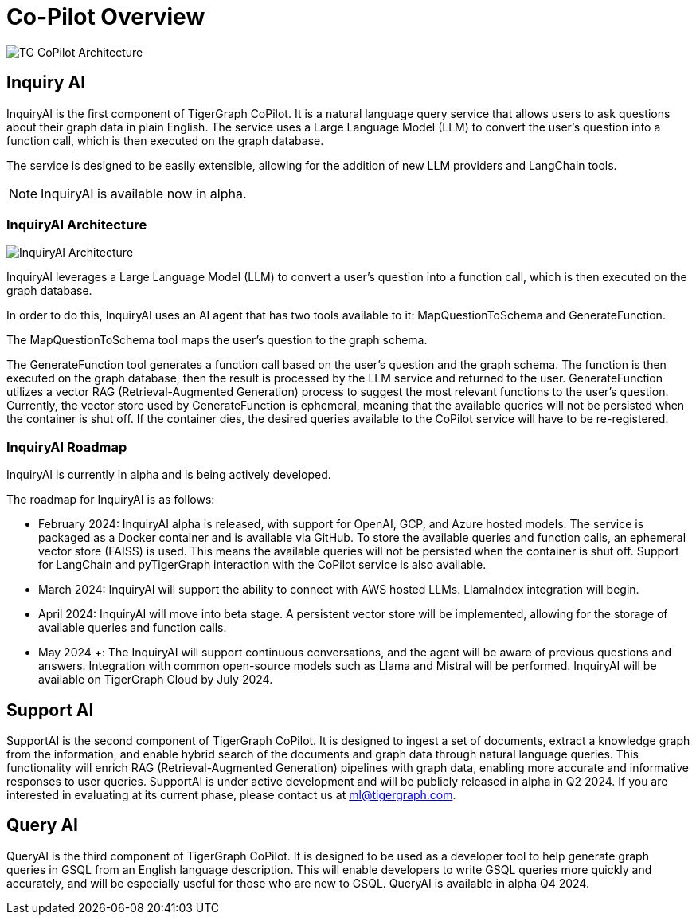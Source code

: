 = Co-Pilot Overview




image:TG-CoPilot-Architecture.png[]

== Inquiry AI

InquiryAI is the first component of TigerGraph CoPilot.
It is a natural language query service that allows users to ask questions about their graph data in plain English.
The service uses a Large Language Model (LLM) to convert the user's question into a function call, which is then executed on the graph database.

The service is designed to be easily extensible, allowing for the addition of new LLM providers and LangChain tools.

[NOTE]
InquiryAI is available now in alpha.

=== InquiryAI Architecture

image:InquiryAI-Architecture.png[]

InquiryAI leverages a Large Language Model (LLM) to convert a user's question into a function call, which is then executed on the graph database.

In order to do this, InquiryAI uses an AI agent that has two tools available to it: MapQuestionToSchema and GenerateFunction.

The MapQuestionToSchema tool maps the user's question to the graph schema.

The GenerateFunction tool generates a function call based on the user's question and the graph schema.
The function is then executed on the graph database, then the result is processed by the LLM service and returned to the user.
GenerateFunction utilizes a vector RAG (Retrieval-Augmented Generation) process to suggest the most relevant functions to the user's question.
Currently, the vector store used by GenerateFunction is ephemeral, meaning that the available queries will not be persisted when the container is shut off.
If the container dies, the desired queries available to the CoPilot service will have to be re-registered.

=== InquiryAI Roadmap

InquiryAI is currently in alpha and is being actively developed.

.The roadmap for InquiryAI is as follows:

* February 2024: InquiryAI alpha is released, with support for OpenAI, GCP, and Azure hosted models.
The service is packaged as a Docker container and is available via GitHub.
To store the available queries and function calls, an ephemeral vector store (FAISS) is used.
This means the available queries will not be persisted when the container is shut off.
Support for LangChain and pyTigerGraph interaction with the CoPilot service is also available.

* March 2024: InquiryAI will support the ability to connect with AWS hosted LLMs.
LlamaIndex integration will begin.

* April 2024: InquiryAI will move into beta stage.
A persistent vector store will be implemented, allowing for the storage of available queries and function calls.

* May 2024 +: The InquiryAI will support continuous conversations, and the agent will be aware of previous questions and answers.
Integration with common open-source models such as Llama and Mistral will be performed.
InquiryAI will be available on TigerGraph Cloud by July 2024.

== Support AI

SupportAI is the second component of TigerGraph CoPilot.
It is designed to ingest a set of documents, extract a knowledge graph from the information, and enable hybrid search of the documents and graph data through natural language queries.
This functionality will enrich RAG (Retrieval-Augmented Generation) pipelines with graph data, enabling more accurate and informative responses to user queries.
SupportAI is under active development and will be publicly released in alpha in Q2 2024.
If you are interested in evaluating at its current phase, please contact us at ml@tigergraph.com.

== Query AI

QueryAI is the third component of TigerGraph CoPilot.
It is designed to be used as a developer tool to help generate graph queries in GSQL from an English language description.
This will enable developers to write GSQL queries more quickly and accurately, and will be especially useful for those who are new to GSQL.
QueryAI is available in alpha Q4 2024.
